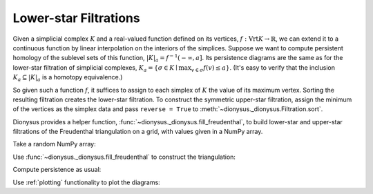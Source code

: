 Lower-star Filtrations
----------------------

Given a simplicial complex :math:`K` and a real-valued function defined on its
vertices, :math:`f: \operatorname{Vrt} K \to \mathbb{R}`, we can extend it to
a continuous function by linear interpolation on the interiors of the
simplices. Suppose we want to compute persistent homology of the sublevel sets
of this function, :math:`|K|_a = f^{-1}(-\infty, a]`. Its persistence diagrams
are the same as for the lower-star filtration of simplicial complexes,
:math:`K_a = \{ \sigma \in K \mid \max_{v \in \sigma} f(v) \leq a \}`.
(It's easy to verify that the inclusion :math:`K_a \subseteq |K|_a` is a homotopy equivalence.)

.. image:: figures/lower-star.png
   :scale: 50 %
   :align: center

So given such a function :math:`f`, it suffices to assign to each simplex of
:math:`K` the value of its maximum vertex. Sorting the resulting filtration
creates the lower-star filtration. To construct the symmetric upper-star
filtration, assign the minimum of the vertices as the simplex data and pass
``reverse = True`` to :meth:`~dionysus._dionysus.Filtration.sort`.

Dionysus provides a helper function,
:func:`~dionysus._dionysus.fill_freudenthal`, to build lower-star and
upper-star filtrations of the Freudenthal triangulation on a grid, with values given in a NumPy array.

.. nbplot::
    :include-source: False

    from dionysus import *
    import dionysus.plot as dp
    import numpy as np
    np.random.seed(0)

Take a random NumPy array:

.. nbplot::

    >>> a = np.random.random((10,10))
    >>> plt.matshow(a)
    >>> plt.colorbar()

Use :func:`~dionysus._dionysus.fill_freudenthal` to construct the triangulation:

.. nbplot::

    >>> f_lower_star = fill_freudenthal(a)
    >>> f_upper_star = fill_freudenthal(a, reverse = True)

Compute persistence as usual:

.. nbplot::

    >>> p = homology_persistence(f_lower_star)
    >>> dgms = init_diagrams(p, f_lower_star)

Use :ref:`plotting` functionality to plot the diagrams:

.. nbplot::

    >>> dp.plot_diagram(dgms[0])
    >>> dp.plot_diagram(dgms[1])
